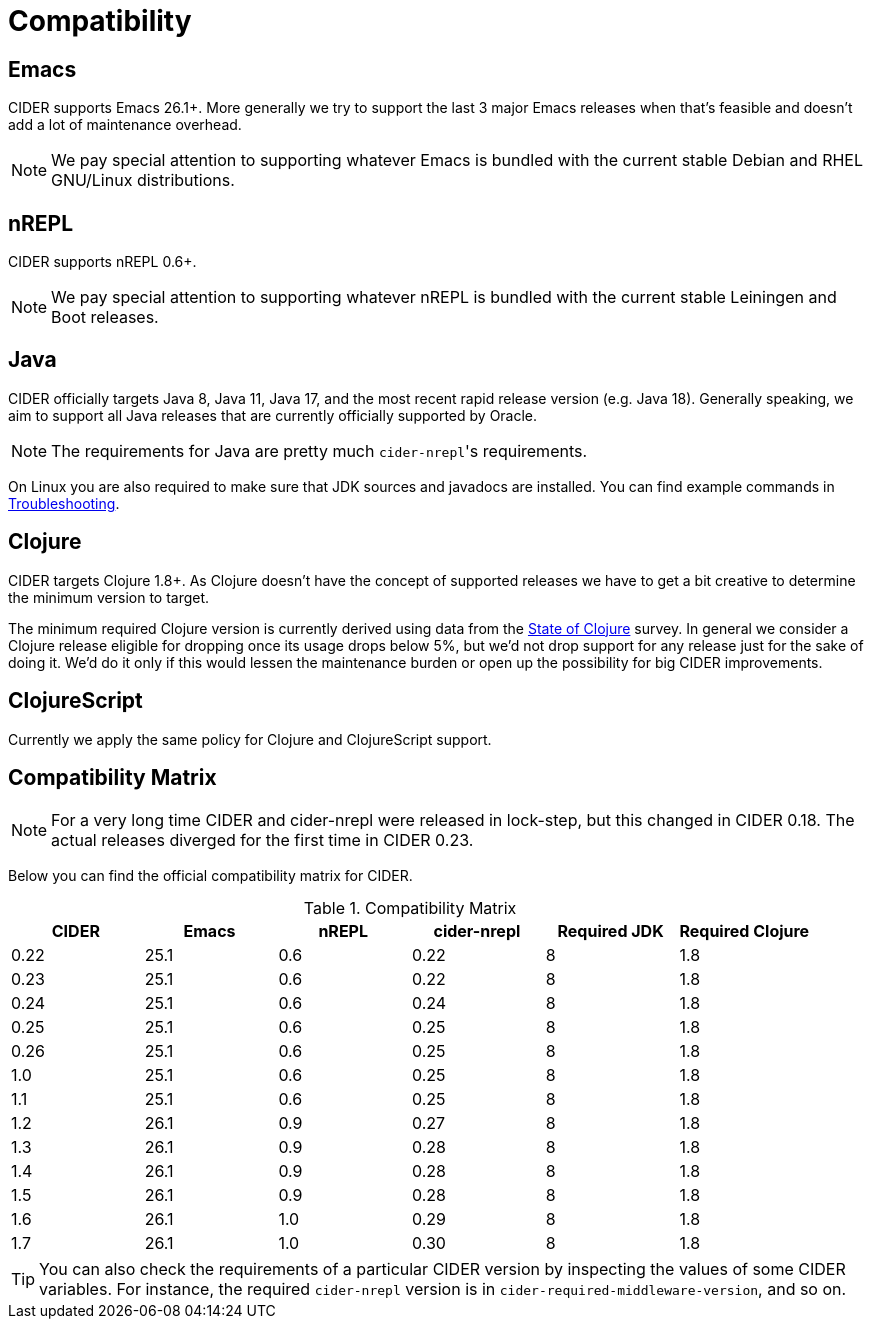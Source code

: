 = Compatibility

== Emacs

CIDER supports Emacs 26.1+. More generally we try to support the last 3 major Emacs releases when that's feasible and doesn't add a lot of maintenance overhead.

NOTE: We pay special attention to supporting whatever Emacs is bundled with the current stable Debian and RHEL GNU/Linux distributions.

== nREPL

CIDER supports nREPL 0.6+.

NOTE: We pay special attention to supporting whatever nREPL is bundled with the current stable Leiningen and Boot releases.

== Java

CIDER officially targets Java 8, Java 11, Java 17, and the most recent rapid release version (e.g. Java 18).  Generally speaking, we aim to support all Java releases that are currently officially supported by Oracle.

NOTE: The requirements for Java are pretty much ``cider-nrepl``'s requirements.

On Linux you are also required to make sure that JDK sources and javadocs are installed.  You can find example commands in xref:troubleshooting.adoc#navigation-to-jdk-sources-doesnt-work[Troubleshooting].

== Clojure

CIDER targets Clojure 1.8+. As Clojure doesn't have the concept of supported releases we have to get a bit creative to determine the minimum version to target.

The minimum required Clojure version is currently derived using data from the https://clojure.org/news/2019/02/04/state-of-clojure-2020[State of Clojure] survey. In general we consider a Clojure release eligible for dropping once its usage drops below 5%, but we'd not drop support for any release just for the sake of doing it. We'd do it only if this would lessen the maintenance burden or open up the possibility for big CIDER improvements.

== ClojureScript

Currently we apply the same policy for Clojure and ClojureScript support.

== Compatibility Matrix

NOTE: For a very long time CIDER and cider-nrepl were released in lock-step, but this changed in CIDER 0.18. The actual releases diverged for the first time in CIDER 0.23.

Below you can find the official compatibility matrix for CIDER.

.Compatibility Matrix
|===
| CIDER | Emacs | nREPL | cider-nrepl | Required JDK | Required Clojure

| 0.22
| 25.1
| 0.6
| 0.22
| 8
| 1.8

| 0.23
| 25.1
| 0.6
| 0.22
| 8
| 1.8

| 0.24
| 25.1
| 0.6
| 0.24
| 8
| 1.8

| 0.25
| 25.1
| 0.6
| 0.25
| 8
| 1.8

| 0.26
| 25.1
| 0.6
| 0.25
| 8
| 1.8

| 1.0
| 25.1
| 0.6
| 0.25
| 8
| 1.8

| 1.1
| 25.1
| 0.6
| 0.25
| 8
| 1.8

| 1.2
| 26.1
| 0.9
| 0.27
| 8
| 1.8

| 1.3
| 26.1
| 0.9
| 0.28
| 8
| 1.8

| 1.4
| 26.1
| 0.9
| 0.28
| 8
| 1.8

| 1.5
| 26.1
| 0.9
| 0.28
| 8
| 1.8

| 1.6
| 26.1
| 1.0
| 0.29
| 8
| 1.8

| 1.7
| 26.1
| 1.0
| 0.30
| 8
| 1.8

|===

TIP: You can also check the requirements of a particular CIDER version by inspecting the values of some CIDER variables. For instance, the required `cider-nrepl` version is in `cider-required-middleware-version`, and so on.
